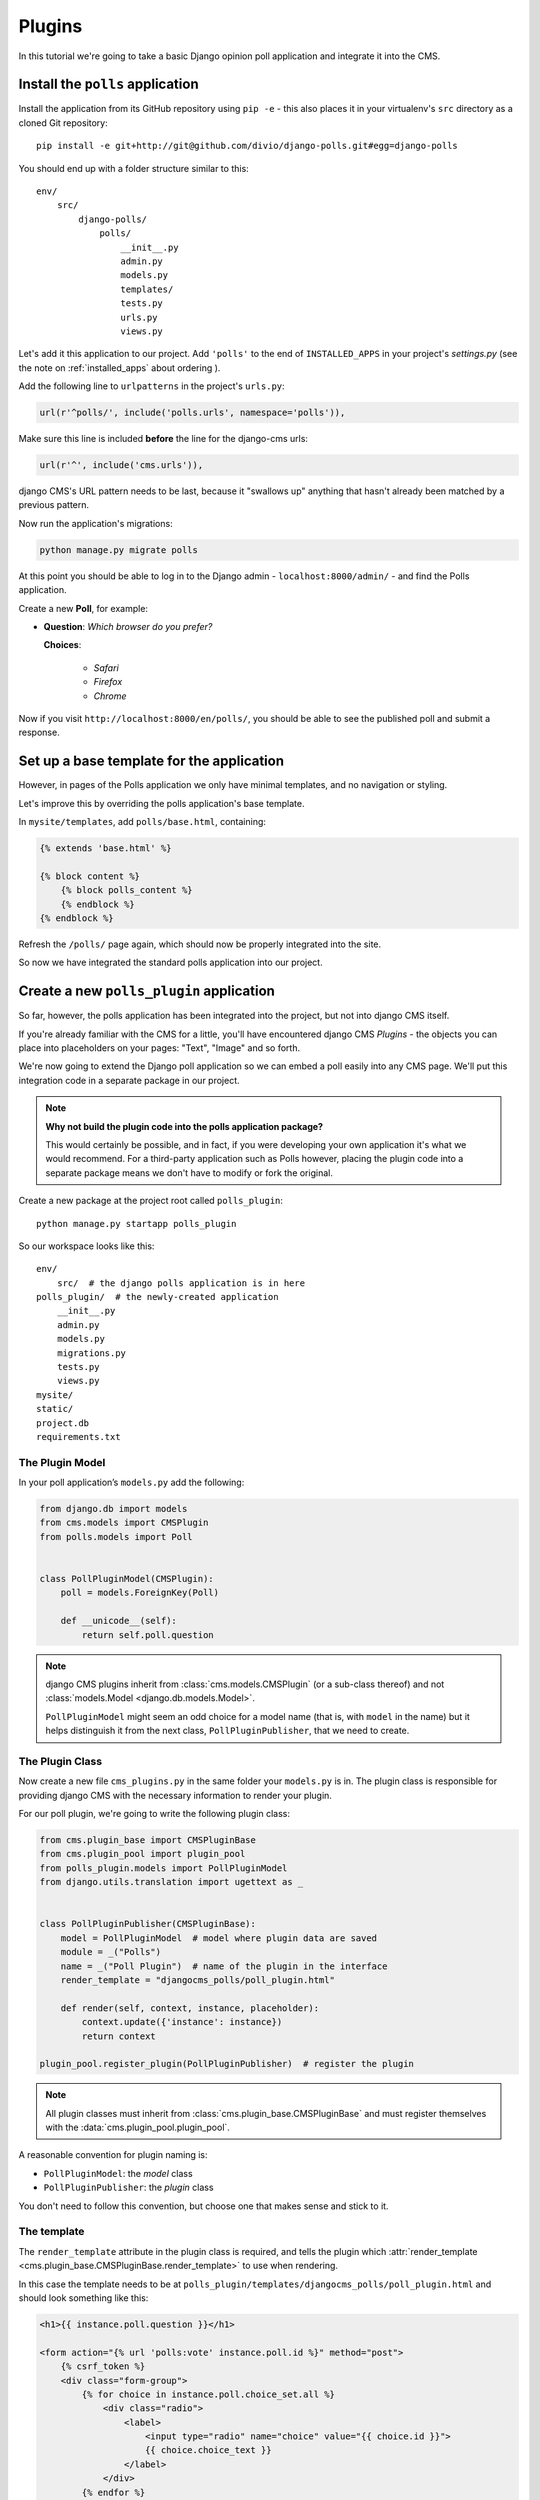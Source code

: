 #######
Plugins
#######

In this tutorial we're going to take a basic Django opinion poll application and integrate it into
the CMS.


*********************************
Install the ``polls`` application
*********************************

Install the application from its GitHub repository using ``pip -e`` - this also places it in your virtualenv's ``src`` directory as a cloned Git repository::

    pip install -e git+http://git@github.com/divio/django-polls.git#egg=django-polls


You should end up with a folder structure similar to this::

    env/
        src/
            django-polls/
                polls/
                    __init__.py
                    admin.py
                    models.py
                    templates/
                    tests.py
                    urls.py
                    views.py

Let's add it this application to our project. Add ``'polls'`` to the end of ``INSTALLED_APPS`` in
your project's `settings.py` (see the note on :ref:`installed_apps` about ordering ).

Add the following line to ``urlpatterns`` in the project's ``urls.py``:

.. code-block:: python

    url(r'^polls/', include('polls.urls', namespace='polls')),

Make sure this line is included **before** the line for the django-cms urls:

.. code-block:: python

    url(r'^', include('cms.urls')),

django CMS's URL pattern needs to be last, because it "swallows up" anything
that hasn't already been matched by a previous pattern.

Now run the application's migrations:

.. code-block:: bash

    python manage.py migrate polls

At this point you should be able to log in to the Django
admin - ``localhost:8000/admin/`` - and find the Polls application.

.. image:: /introduction/images/polls-admin.png
   :alt: the polls application admin
   :width: 400
   :align: center

Create a new **Poll**, for example:

* **Question**: *Which browser do you prefer?*

  **Choices**:

    * *Safari*
    * *Firefox*
    * *Chrome*

Now if you visit ``http://localhost:8000/en/polls/``, you should be able to see the published poll
and submit a response.

.. image:: /introduction/images/polls-unintegrated.png
   :alt: the polls application
   :width: 400
   :align: center

******************************************
Set up a base template for the application
******************************************

However, in pages of the Polls application we only have minimal templates, and
no navigation or styling.

Let's improve this by overriding the polls application's base template.

In ``mysite/templates``, add ``polls/base.html``, containing:

.. code-block:: html+django

    {% extends 'base.html' %}

    {% block content %}
        {% block polls_content %}
        {% endblock %}
    {% endblock %}

Refresh the ``/polls/`` page again, which should now be properly integrated into the site.

.. image:: /introduction/images/polls-integrated.png
   :alt: the polls application, integrated
   :width: 400
   :align: center

So now we have integrated the standard polls application into our project.


*****************************************
Create a new ``polls_plugin`` application
*****************************************

So far, however, the polls application has been integrated into the project, but not into django CMS
itself.

If you're already familiar with the CMS for a little, you'll have
encountered django CMS *Plugins* - the objects you can place into placeholders on
your pages: "Text", "Image" and so forth.

We're now going to extend the Django poll application so we can embed a poll easily
into any CMS page. We'll put this integration code in a separate package in our
project.

.. note:: **Why not build the plugin code into the polls application package?**

    This would certainly be possible, and in fact, if you were developing your own application
    it's what we would recommend. For a third-party application such as Polls however, placing the
    plugin code into a separate package means we don't have to modify or fork the original.

Create a new package at the project root called ``polls_plugin``::

    python manage.py startapp polls_plugin

So our workspace looks like this::

    env/
        src/  # the django polls application is in here
    polls_plugin/  # the newly-created application
        __init__.py
        admin.py
        models.py
        migrations.py
        tests.py
        views.py
    mysite/
    static/
    project.db
    requirements.txt


The Plugin Model
================

In your poll application’s ``models.py`` add the following:

.. code-block:: python

    from django.db import models
    from cms.models import CMSPlugin
    from polls.models import Poll


    class PollPluginModel(CMSPlugin):
        poll = models.ForeignKey(Poll)

        def __unicode__(self):
            return self.poll.question

.. note::

    django CMS plugins inherit from :class:`cms.models.CMSPlugin` (or a
    sub-class thereof) and not :class:`models.Model <django.db.models.Model>`.

    ``PollPluginModel`` might seem an odd choice for a model name (that is, with ``model`` in the
    name) but it helps distinguish it from the next class, ``PollPluginPublisher``, that we need to
    create.


The Plugin Class
================

Now create a new file ``cms_plugins.py`` in the same folder your ``models.py`` is in.
The plugin class is responsible for providing django CMS with the necessary
information to render your plugin.

For our poll plugin, we're going to write the following plugin class:

.. code-block:: python

    from cms.plugin_base import CMSPluginBase
    from cms.plugin_pool import plugin_pool
    from polls_plugin.models import PollPluginModel
    from django.utils.translation import ugettext as _


    class PollPluginPublisher(CMSPluginBase):
        model = PollPluginModel  # model where plugin data are saved
        module = _("Polls")
        name = _("Poll Plugin")  # name of the plugin in the interface
        render_template = "djangocms_polls/poll_plugin.html"

        def render(self, context, instance, placeholder):
            context.update({'instance': instance})
            return context

    plugin_pool.register_plugin(PollPluginPublisher)  # register the plugin

.. note::

    All plugin classes must inherit from :class:`cms.plugin_base.CMSPluginBase`
    and must register themselves with the :data:`cms.plugin_pool.plugin_pool`.

A reasonable convention for plugin naming is:

* ``PollPluginModel``: the *model* class
* ``PollPluginPublisher``: the *plugin* class

You don't need to follow this convention, but choose one that makes sense and stick to it.


The template
============

The ``render_template`` attribute in the plugin class is required, and tells the plugin which
:attr:`render_template <cms.plugin_base.CMSPluginBase.render_template>` to use when rendering.

In this case the template needs to be at
``polls_plugin/templates/djangocms_polls/poll_plugin.html`` and should look something like this:

.. code-block:: html+django

    <h1>{{ instance.poll.question }}</h1>

    <form action="{% url 'polls:vote' instance.poll.id %}" method="post">
        {% csrf_token %}
        <div class="form-group">
            {% for choice in instance.poll.choice_set.all %}
                <div class="radio">
                    <label>
                        <input type="radio" name="choice" value="{{ choice.id }}">
                        {{ choice.choice_text }}
                    </label>
                </div>
            {% endfor %}
        </div>
        <input type="submit" value="Vote" />
    </form>


*******************************************
Integrate the ``polls_plugin`` application
*******************************************

The final step is to integrate the ``polls_plugin`` application into the project.

Add ``polls_plugin`` to ``INSTALLED_APPS`` in ``settings.py`` and create a database migration to
add the plugin table::

    python manage.py makemigrations polls_plugin
    python manage.py migrate polls_plugin

Finally, start the runserver and visit http://localhost:8000/.

You can now drop the ``Poll Plugin`` into any placeholder on any page, just as
you would any other plugin.

.. image:: /introduction/images/poll-plugin-in-menu.png
   :alt: the 'Poll plugin' in the plugin selector
   :width: 400
   :align: center

Next we'll integrate the Polls application more fully into our django CMS
project.
